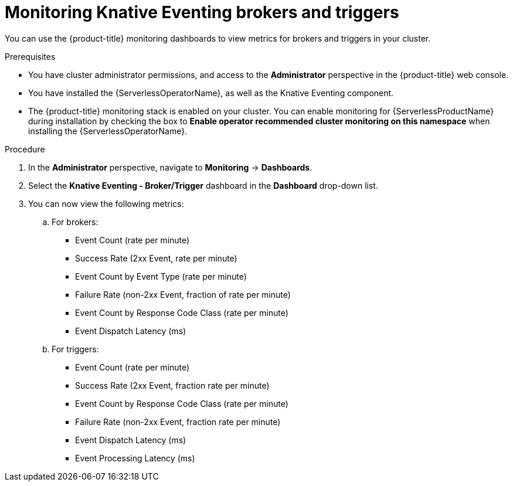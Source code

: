 // Module included in the following assemblies:
//
// * serverless/admin_guide/serverless-admin-monitoring.adoc

[id="serverless-admin-monitoring-eventing-broker-trigger_{context}"]
= Monitoring Knative Eventing brokers and triggers

[role="_abstract"]
You can use the {product-title} monitoring dashboards to view metrics for brokers and triggers in your cluster.

.Prerequisites

* You have cluster administrator permissions, and access to the *Administrator* perspective in the {product-title} web console.
* You have installed the {ServerlessOperatorName}, as well as the Knative Eventing component.
* The {product-title} monitoring stack is enabled on your cluster. You can enable monitoring for {ServerlessProductName} during installation by checking the box to *Enable operator recommended cluster monitoring on this namespace* when installing the {ServerlessOperatorName}.

.Procedure

. In the *Administrator* perspective, navigate to *Monitoring* -> *Dashboards*.
. Select the *Knative Eventing - Broker/Trigger* dashboard in the *Dashboard* drop-down list.
. You can now view the following metrics:
.. For brokers:
*** Event Count (rate per minute)
*** Success Rate (2xx Event, rate per minute)
*** Event Count by Event Type (rate per minute)
*** Failure Rate (non-2xx Event, fraction of rate per minute)
*** Event Count by Response Code Class (rate per minute)
*** Event Dispatch Latency (ms)
.. For triggers:
*** Event Count (rate per minute)
*** Success Rate (2xx Event, fraction rate per minute)
*** Event Count by Response Code Class (rate per minute)
*** Failure Rate (non-2xx Event, fraction rate per minute)
*** Event Dispatch Latency (ms)
*** Event Processing Latency (ms)
